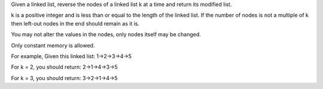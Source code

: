 Given a linked list, reverse the nodes of a linked list k at a time and
return its modified list.

k is a positive integer and is less than or equal to the length of the
linked list. If the number of nodes is not a multiple of k then left-out
nodes in the end should remain as it is.

You may not alter the values in the nodes, only nodes itself may be
changed.

Only constant memory is allowed.

For example, Given this linked list: 1->2->3->4->5

For k = 2, you should return: 2->1->4->3->5

For k = 3, you should return: 3->2->1->4->5
